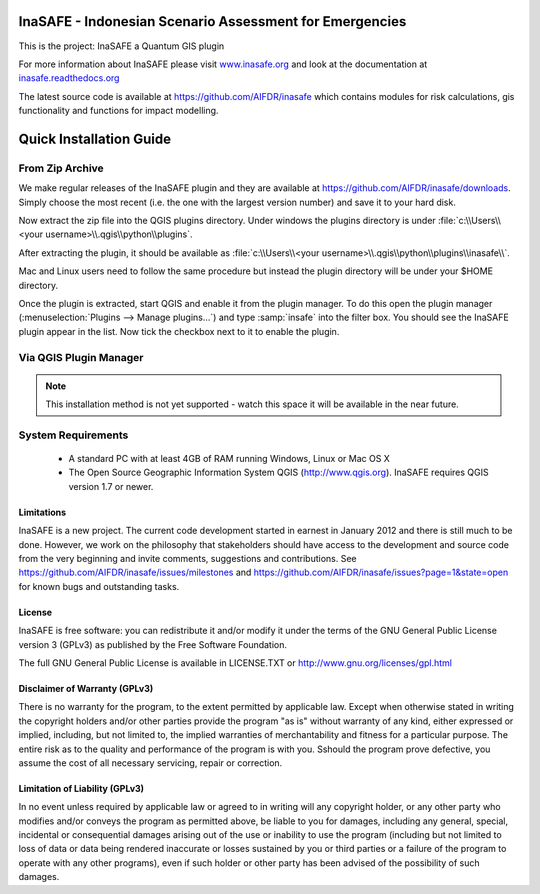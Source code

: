 ========================================================
InaSAFE - Indonesian Scenario Assessment for Emergencies
========================================================

This is the project: InaSAFE a Quantum GIS plugin

For more information about InaSAFE please visit
`www.inasafe.org <http://www.inasafe.org>`_ and look at the documentation at
`inasafe.readthedocs.org <http://inasafe.readthedocs.org>`_

The latest source code is available at
`https://github.com/AIFDR/inasafe <https://github.com/AIFDR/inasafe>`_
which contains modules for risk calculations, gis functionality and functions
for impact modelling.

========================
Quick Installation Guide
========================

From Zip Archive
----------------

We make regular releases of the InaSAFE plugin and they are available at
https://github.com/AIFDR/inasafe/downloads. Simply choose the most recent (i.e.
the one with the largest version number) and save it to your hard disk.

Now extract the zip file into the QGIS plugins directory. Under windows the
plugins directory is under :file:`c:\\Users\\<your username>\\.qgis\\python\\plugins`.

After extracting the plugin, it should be available as
:file:`c:\\Users\\<your username>\\.qgis\\python\\plugins\\inasafe\\`.

Mac and Linux users need to follow the same procedure but instead the plugin
directory will be under your $HOME directory.

Once the plugin is extracted, start QGIS and enable it from the plugin manager.
To do this open the plugin manager (:menuselection:`Plugins --> Manage plugins...`)
and type :samp:`insafe` into the filter box. You should see the InaSAFE plugin
appear in the list. Now tick the checkbox next to it to enable the plugin.

.. figure:: ../../plugin-manager.png
   :align: center

Via QGIS Plugin Manager
-----------------------

.. note:: This installation method is not yet supported - watch this space it
   will be available in the near future.

System Requirements
-------------------

 - A standard PC with at least 4GB of RAM running Windows, Linux or Mac OS X
 - The Open Source Geographic Information System QGIS (http://www.qgis.org).
   InaSAFE requires QGIS version 1.7 or newer.

Limitations
===========

InaSAFE is a new project. The current code development started in
earnest in January 2012 and there is still much to be done.  However,
we work on the philosophy that stakeholders should have access to the
development and source code from the very beginning and invite
comments, suggestions and contributions.  See
https://github.com/AIFDR/inasafe/issues/milestones and
https://github.com/AIFDR/inasafe/issues?page=1&state=open for known
bugs and outstanding tasks.


License
=======

InaSAFE is free software: you can redistribute it and/or modify it
under the terms of the GNU General Public License version 3 (GPLv3) as
published by the Free Software Foundation.

The full GNU General Public License is available in LICENSE.TXT or
http://www.gnu.org/licenses/gpl.html


Disclaimer of Warranty (GPLv3)
==============================

There is no warranty for the program, to the extent permitted by
applicable law. Except when otherwise stated in writing the copyright
holders and/or other parties provide the program "as is" without warranty
of any kind, either expressed or implied, including, but not limited to,
the implied warranties of merchantability and fitness for a particular
purpose. The entire risk as to the quality and performance of the program
is with you. Sshould the program prove defective, you assume the cost of
all necessary servicing, repair or correction.


Limitation of Liability (GPLv3)
===============================

In no event unless required by applicable law or agreed to in writing
will any copyright holder, or any other party who modifies and/or conveys
the program as permitted above, be liable to you for damages, including any
general, special, incidental or consequential damages arising out of the
use or inability to use the program (including but not limited to loss of
data or data being rendered inaccurate or losses sustained by you or third
parties or a failure of the program to operate with any other programs),
even if such holder or other party has been advised of the possibility of
such damages.



